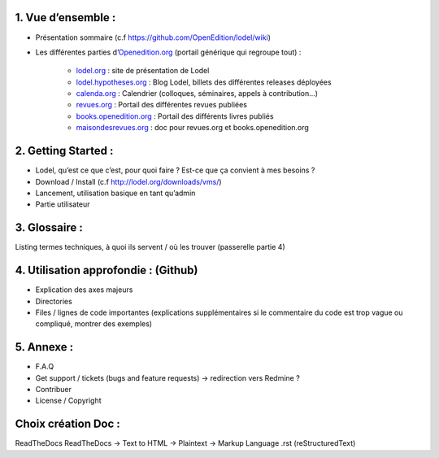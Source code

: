 1. 	Vue d’ensemble :
------------------------

- Présentation sommaire (c.f https://github.com/OpenEdition/lodel/wiki)
- Les différentes parties d’`Openedition.org <https://www.openedition.org />`_ (portail générique qui regroupe tout) :

	- `lodel.org <https://www.lodel.org/>`_ : site de présentation de Lodel
	- `lodel.hypotheses.org <https://www.lodel.hypotheses.org/>`_ : Blog Lodel, billets des différentes releases déployées
	- `calenda.org <https://www.calenda.org/>`_ : Calendrier (colloques, séminaires, appels à contribution…)
	- `revues.org <https://www.revues.org/>`_ : Portail des différentes revues publiées
	- `books.openedition.org <https://books.openedition.org/>`_ : Portail des différents livres publiés
	- `maisondesrevues.org <https://maisondesrevues.org/>`_ : doc pour revues.org et books.openedition.org

2.	Getting Started :
-------------------------

- Lodel, qu’est ce que c’est, pour quoi faire ? Est-ce que ça convient à mes besoins ?
- Download / Install (c.f http://lodel.org/downloads/vms/)
- Lancement, utilisation basique en tant qu’admin
- Partie utilisateur

3.	Glossaire :
-------------------

Listing termes techniques, à quoi ils servent / où les trouver (passerelle partie 4)

4.	Utilisation approfondie : (Github)
------------------------------------------

- Explication des axes majeurs
- Directories
- Files / lignes de code importantes (explications supplémentaires si le commentaire du code est trop vague ou compliqué, montrer des exemples)

5.	Annexe :
----------------

- F.A.Q
- Get support / tickets (bugs and feature requests) -> redirection vers Redmine ?
- Contribuer
- License / Copyright

Choix création Doc :
--------------------

ReadTheDocs
ReadTheDocs -> Text to HTML -> Plaintext -> Markup Language .rst (reStructuredText)
